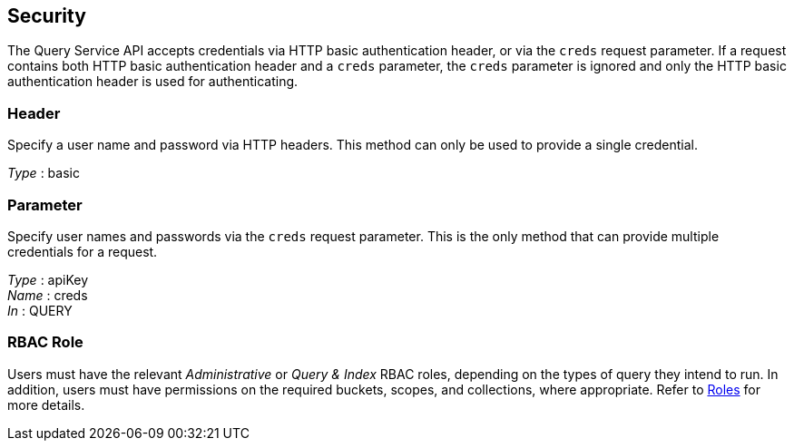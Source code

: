 
// This file is created automatically by Swagger2Markup.
// DO NOT EDIT! Refer to https://github.com/couchbaselabs/cb-swagger


[[_securityscheme]]
== Security

The Query Service API accepts credentials via HTTP basic authentication header, or via the `creds` request parameter.
If a request contains both HTTP basic authentication header and a `creds` parameter, the `creds` parameter is ignored and only the HTTP basic authentication header is used for authenticating.


[[_header]]
=== Header
Specify a user name and password via HTTP headers.
This method can only be used to provide a single credential.

[%hardbreaks]
__Type__ : basic


[[_parameter]]
=== Parameter
Specify user names and passwords via the `creds` request parameter. This is the only method that can provide multiple credentials for a request.

[%hardbreaks]
__Type__ : apiKey
__Name__ : creds
__In__ : QUERY


### RBAC Role
// Use Markdown-style headings to avoid offset

Users must have the relevant _Administrative_ or _Query & Index_ RBAC roles, depending on the types of query they intend to run.
In addition, users must have permissions on the required buckets, scopes, and collections, where appropriate.
Refer to xref:learn:security/roles.adoc[Roles] for more details.




